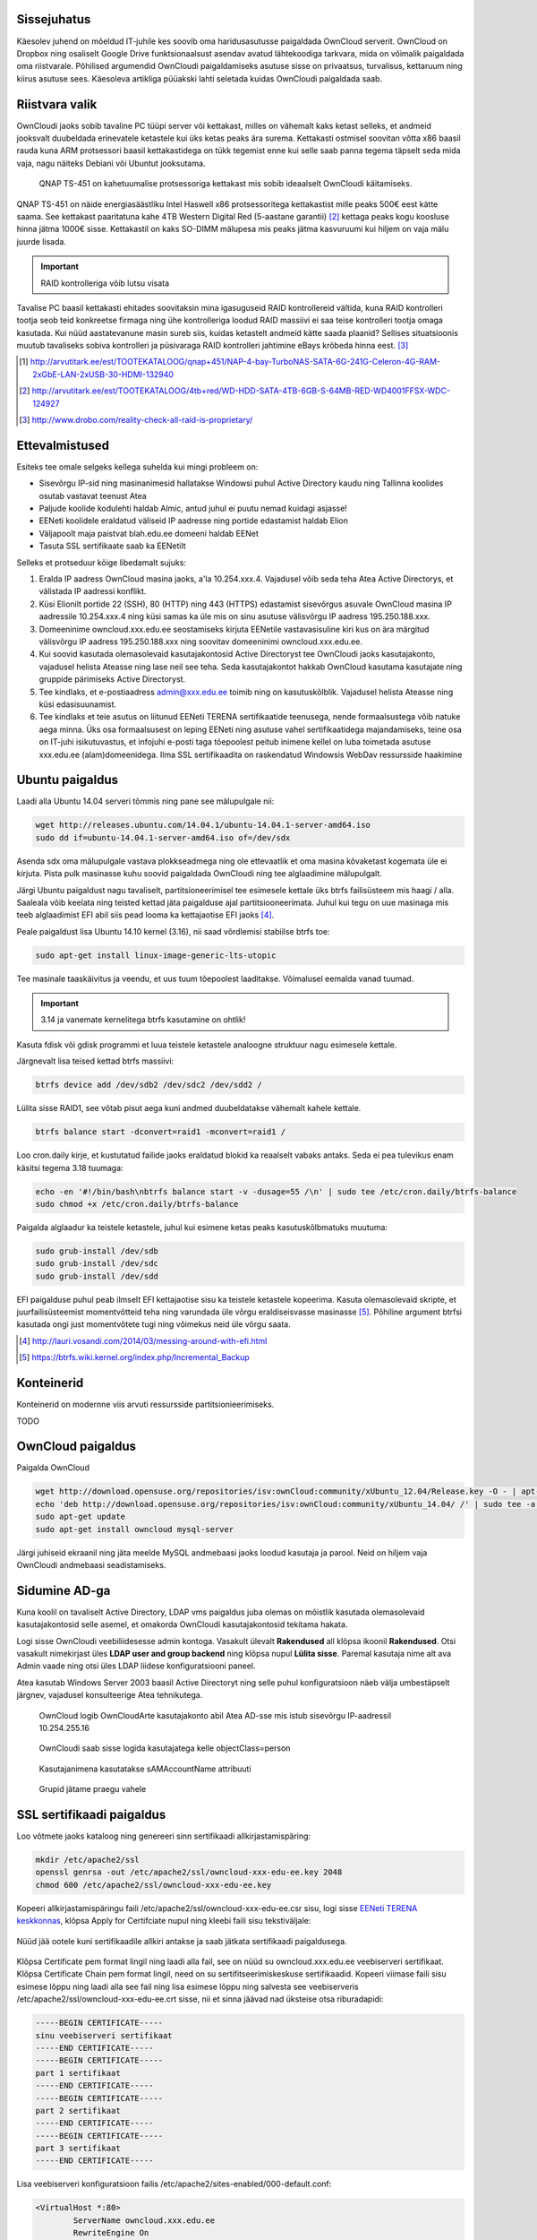 .. tags: OwnCloud

Sissejuhatus
------------

Käesolev juhend on mõeldud IT-juhile kes soovib oma haridusasutusse paigaldada
OwnCloud serverit.
OwnCloud on Dropbox ning osaliselt Google Drive funktsionaalsust asendav
avatud lähtekoodiga tarkvara, mida on võimalik paigaldada oma riistvarale.
Põhilised argumendid OwnCloudi paigaldamiseks asutuse sisse on privaatsus,
turvalisus, kettaruum ning kiirus asutuse sees.
Käesoleva artikliga püüakski lahti seletada kuidas OwnCloudi paigaldada saab.

Riistvara valik
---------------

OwnCloudi jaoks sobib tavaline PC tüüpi server või kettakast, milles on vähemalt
kaks ketast selleks, et andmeid jooksvalt duubeldada erinevatele ketastele
kui üks ketas peaks ära surema.
Kettakasti ostmisel soovitan võtta x86 baasil rauda kuna ARM protsessori
baasil kettakastidega on tükk tegemist enne kui selle saab panna tegema
täpselt seda mida vaja, nagu näiteks Debiani või Ubuntut jooksutama.

.. figure:: http://www.qnap.com/i/_images/product/items/143_1.png

    QNAP TS-451 on kahetuumalise protsessoriga kettakast mis sobib ideaalselt OwnCloudi käitamiseks.

QNAP TS-451 on näide energiasäästliku Intel Haswell x86 protsessoritega kettakastist
mille peaks 500€ eest kätte saama.
See kettakast paaritatuna kahe 4TB Western Digital Red (5-aastane garantii) [#wd-red]_
kettaga peaks kogu koosluse hinna jätma 1000€ sisse.
Kettakastil on kaks SO-DIMM mälupesa mis peaks jätma kasvuruumi kui hiljem on vaja
mälu juurde lisada.

.. important:: RAID kontrolleriga võib lutsu visata

Tavalise PC baasil kettakasti ehitades
soovitaksin mina igasuguseid RAID kontrollereid vältida, kuna RAID kontrolleri
tootja seob teid konkreetse firmaga ning ühe kontrolleriga loodud RAID massiivi
ei saa teise kontrolleri tootja omaga kasutada.
Kui nüüd aastatevanune masin sureb siis, kuidas ketastelt
andmeid kätte saada plaanid? Sellises situatsioonis muutub tavaliseks
sobiva kontrolleri ja püsivaraga RAID kontrolleri jahtimine eBays krõbeda hinna eest. [#raid-reality-check]_


.. [#ts451] http://arvutitark.ee/est/TOOTEKATALOOG/qnap+451/NAP-4-bay-TurboNAS-SATA-6G-241G-Celeron-4G-RAM-2xGbE-LAN-2xUSB-30-HDMI-132940
.. [#wd-red] http://arvutitark.ee/est/TOOTEKATALOOG/4tb+red/WD-HDD-SATA-4TB-6GB-S-64MB-RED-WD4001FFSX-WDC-124927
.. [#raid-reality-check] http://www.drobo.com/reality-check-all-raid-is-proprietary/


Ettevalmistused
---------------

Esiteks tee omale selgeks kellega suhelda kui mingi probleem on:

* Sisevõrgu IP-sid ning masinanimesid hallatakse Windowsi puhul Active Directory kaudu ning Tallinna koolides osutab vastavat teenust Atea
* Paljude koolide kodulehti haldab Almic, antud juhul ei puutu nemad kuidagi asjasse!
* EENeti koolidele eraldatud väliseid IP aadresse ning portide edastamist haldab Elion
* Väljapoolt maja paistvat blah.edu.ee domeeni haldab EENet
* Tasuta SSL sertifikaate saab ka EENetilt

Selleks et protseduur kõige libedamalt sujuks:

1. Eralda IP aadress OwnCloud masina jaoks, a'la 10.254.xxx.4.
   Vajadusel võib seda teha Atea Active Directorys, et välistada IP aadressi konflikt.
2. Küsi Elionilt portide 22 (SSH), 80 (HTTP) ning 443 (HTTPS) edastamist sisevõrgus asuvale OwnCloud masina IP aadressile 10.254.xxx.4 ning
   küsi samas ka üle mis on sinu asutuse välisvõrgu IP aadress 195.250.188.xxx.
3. Domeeninime owncloud.xxx.edu.ee seostamiseks kirjuta EENetile vastavasisuline
   kiri kus on ära märgitud välisvõrgu IP aadress 195.250.188.xxx  ning soovitav domeeninimi owncloud.xxx.edu.ee.
4. Kui soovid kasutada olemasolevaid kasutajakontosid Active Directoryst
   tee OwnCloudi jaoks kasutajakonto, vajadusel helista Ateasse ning lase neil
   see teha. Seda kasutajakontot hakkab OwnCloud kasutama kasutajate ning gruppide
   pärimiseks Active Directoryst.
5. Tee kindlaks, et e-postiaadress admin@xxx.edu.ee toimib ning on kasutuskõlblik.
   Vajadusel helista Ateasse ning küsi edasisuunamist.
6. Tee kindlaks et teie asutus on liitunud EENeti TERENA sertifikaatide teenusega,
   nende formaalsustega võib natuke aega minna.
   Üks osa formaalsusest on leping EENeti ning asutuse vahel sertifikaatidega majandamiseks,
   teine osa on IT-juhi isikutuvastus, et infojuhi e-posti taga tõepoolest 
   peitub inimene kellel on luba toimetada asutuse xxx.edu.ee (alam)domeenidega.
   Ilma SSL sertifikaadita on raskendatud Windowsis WebDav ressursside haakimine


Ubuntu paigaldus
----------------

Laadi alla Ubuntu 14.04 serveri tõmmis ning 
pane see mälupulgale nii:

.. code:: bash

    wget http://releases.ubuntu.com/14.04.1/ubuntu-14.04.1-server-amd64.iso
    sudo dd if=ubuntu-14.04.1-server-amd64.iso of=/dev/sdx

Asenda sdx oma mälupulgale vastava plokkseadmega ning ole ettevaatlik et
oma masina kõvaketast kogemata üle ei kirjuta.
Pista pulk masinasse kuhu soovid paigaldada OwnCloudi ning tee alglaadimine mälupulgalt.

Järgi Ubuntu paigaldust nagu tavaliselt, partitsioneerimisel 
tee esimesele kettale üks btrfs failisüsteem mis haagi / alla.
Saaleala võib keelata ning teisted kettad jäta paigalduse ajal partitsiooneerimata.
Juhul kui tegu on uue masinaga mis teeb alglaadimist EFI abil siis pead looma
ka kettajaotise EFI jaoks [#efi]_.

Peale paigaldust lisa Ubuntu 14.10 kernel (3.16), nii saad võrdlemisi stabiilse
btrfs toe:

.. code:: bash

    sudo apt-get install linux-image-generic-lts-utopic

Tee masinale taaskäivitus ja veendu, et uus tuum tõepoolest laaditakse.
Võimalusel eemalda vanad tuumad.

.. important:: 3.14 ja vanemate kernelitega btrfs kasutamine on ohtlik!

Kasuta fdisk või gdisk programmi et luua teistele ketastele analoogne struktuur
nagu esimesele kettale.

Järgnevalt lisa teised kettad btrfs massiivi:

.. code:: bash

    btrfs device add /dev/sdb2 /dev/sdc2 /dev/sdd2 /

Lülita sisse RAID1, see võtab pisut aega kuni andmed duubeldatakse vähemalt kahele kettale.

.. code:: bash

    btrfs balance start -dconvert=raid1 -mconvert=raid1 /

Loo cron.daily kirje, et kustutatud failide jaoks eraldatud blokid ka reaalselt
vabaks antaks. Seda ei pea tulevikus enam käsitsi tegema 3.18 tuumaga:

.. code:: bash

    echo -en '#!/bin/bash\nbtrfs balance start -v -dusage=55 /\n' | sudo tee /etc/cron.daily/btrfs-balance
    sudo chmod +x /etc/cron.daily/btrfs-balance

Paigalda alglaadur ka teistele ketastele, juhul kui esimene ketas peaks kasutuskõlbmatuks muutuma:

.. code:: bash

    sudo grub-install /dev/sdb
    sudo grub-install /dev/sdc
    sudo grub-install /dev/sdd

EFI paigalduse puhul peab ilmselt EFI kettajaotise sisu ka teistele ketastele kopeerima.
Kasuta olemasolevaid skripte, et juurfailisüsteemist momentvõtteid teha
ning varundada üle võrgu eraldiseisvasse masinasse [#btrsnaps]_.
Põhiline argument btrfsi kasutada ongi just momentvõtete tugi ning
võimekus neid üle võrgu saata.

.. [#efi] http://lauri.vosandi.com/2014/03/messing-around-with-efi.html
.. [#btrsnaps] https://btrfs.wiki.kernel.org/index.php/Incremental_Backup


Konteinerid
-----------

Konteinerid on modernne viis arvuti ressursside partitsionieerimiseks.

TODO




OwnCloud paigaldus
------------------

Paigalda OwnCloud

.. code:: bash

    wget http://download.opensuse.org/repositories/isv:ownCloud:community/xUbuntu_12.04/Release.key -O - | apt-key add -
    echo 'deb http://download.opensuse.org/repositories/isv:ownCloud:community/xUbuntu_14.04/ /' | sudo tee -a /etc/apt/sources.list.d/owncloud.list
    sudo apt-get update
    sudo apt-get install owncloud mysql-server

Järgi juhiseid ekraanil ning jäta meelde MySQL andmebaasi jaoks loodud kasutaja
ja parool. Neid on hiljem vaja OwnCloudi andmebaasi seadistamiseks.


Sidumine AD-ga
--------------

Kuna koolil on tavaliselt Active Directory, LDAP vms paigaldus juba olemas
on mõistlik kasutada olemasolevaid kasutajakontosid selle asemel, et omakorda
OwnCloudi kasutajakontosid tekitama hakata.

Logi sisse OwnCloudi veebiliidesesse admin kontoga.
Vasakult ülevalt **Rakendused** all klõpsa ikoonil **Rakendused**.
Otsi vasakult nimekirjast üles **LDAP user and group backend** ning klõpsa nupul
**Lülita sisse**.
Paremal kasutaja nime alt ava Admin vaade ning otsi üles LDAP liidese
konfiguratsiooni paneel.

Atea kasutab Windows Server 2003 baasil Active Directoryt ning 
selle puhul konfiguratsioon näeb välja umbestäpselt järgnev,
vajadusel konsulteerige Atea tehnikutega.

.. figure:: img/owncloud-ldap-1.png

    OwnCloud logib OwnCloudArte kasutajakonto abil Atea AD-sse mis istub sisevõrgu IP-aadressil 10.254.255.16

.. figure:: img/owncloud-ldap-2.png

    OwnCloudi saab sisse logida kasutajatega kelle objectClass=person

.. figure:: img/owncloud-ldap-3.png

    Kasutajanimena kasutatakse sAMAccountName attribuuti

.. figure:: img/owncloud-ldap-4.png

    Grupid jätame praegu vahele

.. figure:: img/owncloud-ldap-5.png


    



SSL sertifikaadi paigaldus
--------------------------

Loo võtmete jaoks kataloog ning genereeri sinn sertifikaadi allkirjastamispäring:

.. code:: bash

    mkdir /etc/apache2/ssl
    openssl genrsa -out /etc/apache2/ssl/owncloud-xxx-edu-ee.key 2048
    chmod 600 /etc/apache2/ssl/owncloud-xxx-edu-ee.key

Kopeeri allkirjastamispäringu faili /etc/apache2/ssl/owncloud-xxx-edu-ee.csr sisu,
logi sisse `EENeti TERENA keskkonnas <https://tera.eenet.ee>`_,
klõpsa Apply for Certifciate nupul ning kleebi faili sisu tekstiväljale:

.. figure:: img/terena-apply-for-certificate.png

Nüüd jää ootele kuni sertifikaadile allkiri antakse ja saab jätkata
sertifikaadi paigaldusega.

.. figure:: img/terena-certficate-download.png

Klõpsa Certificate pem format lingil ning laadi alla fail, see on nüüd su
owncloud.xxx.edu.ee veebiserveri sertifikaat.
Klõpsa Certificate Chain pem format lingil,
need on su sertifitseerimiskeskuse sertifikaadid.
Kopeeri viimase faili sisu esimese lõppu
ning laadi alla see fail ning lisa esimese lõppu ning salvesta see
veebiserveris /etc/apache2/ssl/owncloud-xxx-edu-ee.crt sisse, nii et sinna
jäävad nad üksteise otsa riburadapidi:

.. code:: none

    -----BEGIN CERTIFICATE-----
    sinu veebiserveri sertifikaat
    -----END CERTIFICATE-----
    -----BEGIN CERTIFICATE-----
    part 1 sertifikaat
    -----END CERTIFICATE-----
    -----BEGIN CERTIFICATE-----
    part 2 sertifikaat
    -----END CERTIFICATE-----
    -----BEGIN CERTIFICATE-----
    part 3 sertifikaat
    -----END CERTIFICATE-----

Lisa veebiserveri konfiguratsioon failis
/etc/apache2/sites-enabled/000-default.conf:

.. code:: 

    <VirtualHost *:80>
	    ServerName owncloud.xxx.edu.ee
	    RewriteEngine On
	    RewriteRule ^/?(.*) https://%{SERVER_NAME}/$1 [R,L]
    </VirtualHost>

    <VirtualHost *:443>
	    ServerName owncloud.xxx.edu.ee
	    ServerAdmin admin@xxx.edu.ee
	    DocumentRoot /var/www/owncloud
	    ErrorLog ${APACHE_LOG_DIR}/error.log
	    CustomLog ${APACHE_LOG_DIR}/access.log combined
            SSLEngine on
	    SSLCertificateFile /etc/apache2/ssl/owncloud-xxx-edu-ee.crt
	    SSLCertificateKeyFile /etc/apache2/ssl/owncloud-xxx-edu-ee.key
    </VirtualHost>

Lülita sisse Apache2 moodulid:

.. code:: bash

    sudo a2enmod ssl
    sudo a2enmod rewrite

Taaskäivita veebiserver:

.. code:: bash

    sudo service apache2 restart

